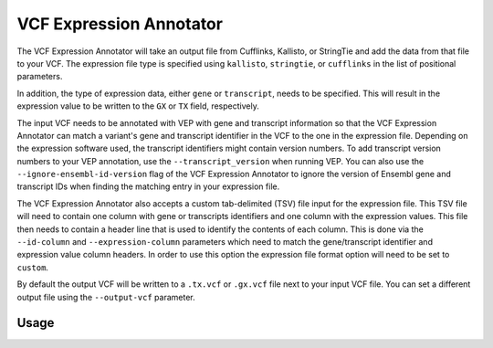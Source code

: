 VCF Expression Annotator
========================

The VCF Expression Annotator will take an output file from Cufflinks, Kallisto,
or StringTie and add the data from that file to your VCF. The expression file type is
specified using ``kallisto``, ``stringtie``, or ``cufflinks`` in the list of
positional parameters.

In addition, the type of expression data, either ``gene`` or ``transcript``, needs to
be specified. This will result in the expression value to be written to the
``GX`` or ``TX`` field, respectively.

The input VCF needs to be annotated with VEP with gene and transcript information so
that the VCF Expression Annotator can match a variant's gene and transcript
identifier in the VCF to the one in the expression file. Depending on the
expression software used, the transcript identifiers might contain version
numbers. To add transcript version numbers to your VEP annotation, use the
``--transcript_version`` when running VEP. You can also use the
``--ignore-ensembl-id-version`` flag of the VCF Expression Annotator to ignore
the version of Ensembl gene and transcript IDs when finding the matching entry in your expression
file.

The VCF Expression Annotator also accepts a custom tab-delimited (TSV) file input for the
expression file. This TSV file will need to contain one column with gene or
transcripts identifiers and one column with the expression values. This file
then needs to contain a header line that is used to
identify the contents of each column. This is done via the  ``--id-column``
and ``--expression-column`` parameters which need
to match the gene/transcript identifier and expression value column headers.
In order to use this option the expression file format option will need to be
set to ``custom``.

By default the output VCF will be written to a ``.tx.vcf`` or ``.gx.vcf`` file next to
your input VCF file. You can set a different output file using the
``--output-vcf`` parameter.

Usage
-----

.. program-output:: vcf-expression-annotator -h
